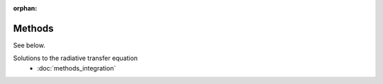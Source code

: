 :orphan:

Methods
=======
See below.

Solutions to the radiative transfer equation
 * :doc:`methods_integration`

   
